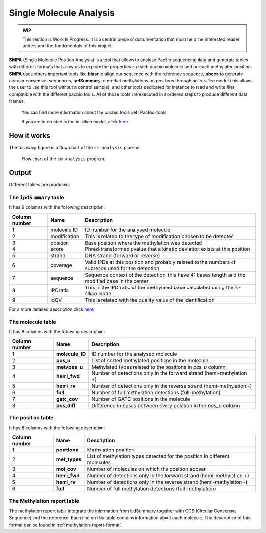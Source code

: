 .. _single-molecule-analysis:

========================
Single Molecule Analysis
========================

.. admonition:: WIP

   This section is Work In Progress. It is a central piece of
   documentation that must help the interested reader understand
   the fundamentals of this project.

**SMPA** (Single Molecule Position Analysis) is a tool that allows to
analyse PacBio sequencing data and generate tables with different
formats that allow us to explore the properties on each pacbio molecule
and on each methylated position. **SMPA** uses others important tools
like **blasr** to align our sequence with the reference sequence,
**pbccs** to generate circular consensus sequences, **ipdSummary** to
predict methylations on positions through an *in-silico* model (this
allows the user to use this tool without a control sample), and other
tools dedicated for instance to read and write files compatible with the
different pacbio tools. All of those tools are executed in a ordered
steps to produce different data frames.

   You can find more information about the pacbio tools :ref:`PacBio-tools`


   If you are interested in the *in-silico* model, click
   `here <https://github.com/PacificBiosciences/kineticsTools/blob/master/doc/manual.rst>`__

How it works
------------

The following figure is a flow chart of the ``sm-analysis`` pipeline.

.. figure:: flow_chart_sm_analysis.png
   :scale: 50 %
   :alt: sm-analysis

   Flow chart of the ``sm-analysis`` program.


Output
------

Different tables are produced:

The ``ipdSummary`` table
^^^^^^^^^^^^^^^^^^^^^^^^

It has 9 columns with the following description:

+--------------------------+---------------------+---------------------+
| **Column number**        | **Name**            | **Description**     |
+==========================+=====================+=====================+
| 1                        | molecule ID         | ID number for the   |
|                          |                     | analysed molecule   |
+--------------------------+---------------------+---------------------+
| 2                        | modification        | This is related to  |
|                          |                     | the type of         |
|                          |                     | modification chosen |
|                          |                     | to be detected      |
+--------------------------+---------------------+---------------------+
| 3                        | position            | Base position where |
|                          |                     | the methylation was |
|                          |                     | detected            |
+--------------------------+---------------------+---------------------+
| 4                        | score               | Phred-transformed   |
|                          |                     | pvalue that a       |
|                          |                     | kinetic deviation   |
|                          |                     | exists at this      |
|                          |                     | position            |
+--------------------------+---------------------+---------------------+
| 5                        | strand              | DNA strand (forward |
|                          |                     | or reverse)         |
+--------------------------+---------------------+---------------------+
| 6                        | coverage            | Valid IPDs at this  |
|                          |                     | position and        |
|                          |                     | probably related to |
|                          |                     | the numbers of      |
|                          |                     | subreads used for   |
|                          |                     | the detection       |
+--------------------------+---------------------+---------------------+
| 7                        | sequence            | Sequence context of |
|                          |                     | the detection, this |
|                          |                     | have 41 bases       |
|                          |                     | length and the      |
|                          |                     | modified base in    |
|                          |                     | the center          |
+--------------------------+---------------------+---------------------+
| 8                        | IPDratio            | This in the IPD     |
|                          |                     | ratio of the        |
|                          |                     | methylated base     |
|                          |                     | calculated using    |
|                          |                     | the *in-silico*     |
|                          |                     | model               |
+--------------------------+---------------------+---------------------+
| 9                        | idQV                | This is related     |
|                          |                     | with the quality    |
|                          |                     | value of the        |
|                          |                     | identification      |
+--------------------------+---------------------+---------------------+

For a more detailed description click
`here <https://github.com/PacificBiosciences/kineticsTools/blob/master/doc/manual.rst>`__


The molecule table
^^^^^^^^^^^^^^^^^^

It has 8 columns with the following description:

+--------------------------+---------------------+---------------------+
| **Column number**        | **Name**            | **Description**     |
+==========================+=====================+=====================+
| 1                        | **molecule_ID**     | ID number for the   |
|                          |                     | analysed molecule   |
+--------------------------+---------------------+---------------------+
| 2                        | **pos_u**           | List of sorted      |
|                          |                     | methylated          |
|                          |                     | positions in the    |
|                          |                     | molecule            |
+--------------------------+---------------------+---------------------+
| 3                        | **metypes_u**       | Methylated types    |
|                          |                     | related to the      |
|                          |                     | positions in        |
|                          |                     | *pos_u* column      |
+--------------------------+---------------------+---------------------+
| 4                        | **hemi_fwd**        | Number of           |
|                          |                     | detections only in  |
|                          |                     | the forward strand  |
|                          |                     | (hemi-methylation   |
|                          |                     | +)                  |
+--------------------------+---------------------+---------------------+
| 5                        | **hemi_rv**         | Number of           |
|                          |                     | detections only in  |
|                          |                     | the reverse strand  |
|                          |                     | (hemi-methylation   |
|                          |                     | -)                  |
+--------------------------+---------------------+---------------------+
| 6                        | **full**            | Number of full      |
|                          |                     | methylation         |
|                          |                     | detections          |
|                          |                     | (full-methylation)  |
+--------------------------+---------------------+---------------------+
| 7                        | **gatc_cov**        | Number of GATC      |
|                          |                     | positions in the    |
|                          |                     | molecule            |
+--------------------------+---------------------+---------------------+
| 8                        | **pos_diff**        | Difference in bases |
|                          |                     | between every       |
|                          |                     | position in the     |
|                          |                     | *pos_u* column      |
+--------------------------+---------------------+---------------------+


The position table
^^^^^^^^^^^^^^^^^^

It has 6 columns with the following description:

+--------------------------+---------------------+---------------------+
| **Column number**        | **Name**            | **Description**     |
+==========================+=====================+=====================+
| 1                        | **positions**       | Methylation         |
|                          |                     | position            |
+--------------------------+---------------------+---------------------+
| 2                        | **met_types**       | List of methylation |
|                          |                     | types detected for  |
|                          |                     | the position in     |
|                          |                     | different molecules |
+--------------------------+---------------------+---------------------+
| 3                        | **mol_cov**         | Number of molecules |
|                          |                     | on which the        |
|                          |                     | position appear     |
+--------------------------+---------------------+---------------------+
| 4                        | **hemi_fwd**        | Number of           |
|                          |                     | detections only in  |
|                          |                     | the forward strand  |
|                          |                     | (hemi-methylation   |
|                          |                     | +)                  |
+--------------------------+---------------------+---------------------+
| 5                        | **hemi_rv**         | Number of           |
|                          |                     | detections only in  |
|                          |                     | the reverse strand  |
|                          |                     | (hemi-methylation   |
|                          |                     | -)                  |
+--------------------------+---------------------+---------------------+
| 6                        | **full**            | Number of full      |
|                          |                     | methylation         |
|                          |                     | detections          |
|                          |                     | (full-methylation)  |
+--------------------------+---------------------+---------------------+


The Methylation report table
^^^^^^^^^^^^^^^^^^^^^^^^^^^^

The methylation report table integrate the information from ipdSummary
together with CCS (Circular Consensus Sequence) and the reference. Each
line on this table contains information about each molecule. The
description of this format can be found in
:ref:`methylation-report-format`.
